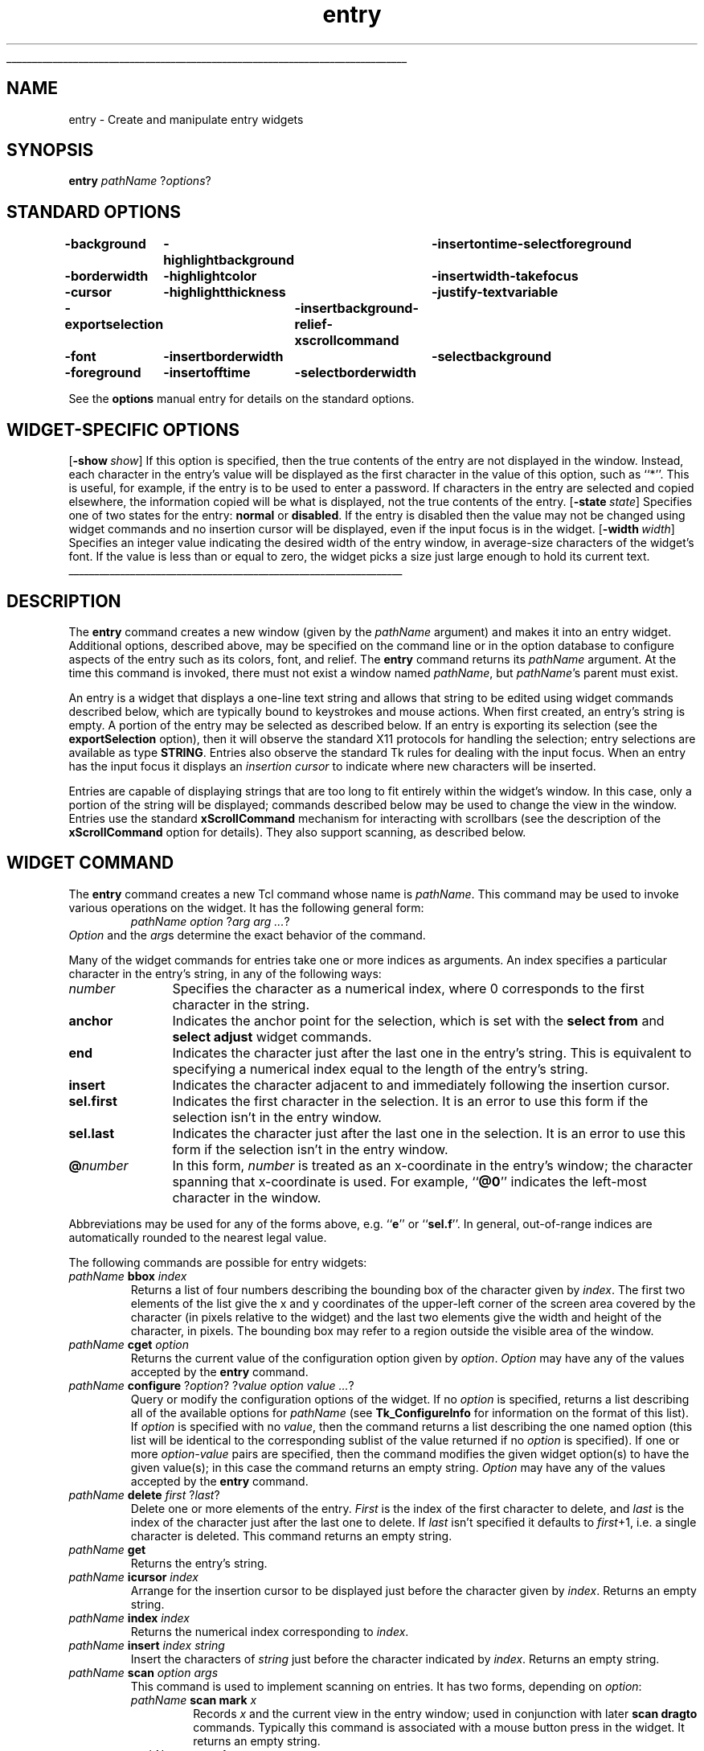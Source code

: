 '\"
'\" Copyright (c) 1990-1994 The Regents of the University of California.
'\" Copyright (c) 1994-1996 Sun Microsystems, Inc.
'\"
'\" See the file "license.terms" for information on usage and redistribution
'\" of this file, and for a DISCLAIMER OF ALL WARRANTIES.
'\" 
'\" RCS: @(#) $Id: entry.n,v 1.11 1999/01/26 04:11:15 jingham Exp $
'\" 
'\" The definitions below are for supplemental macros used in Tcl/Tk
'\" manual entries.
'\"
'\" .AP type name in/out ?indent?
'\"	Start paragraph describing an argument to a library procedure.
'\"	type is type of argument (int, etc.), in/out is either "in", "out",
'\"	or "in/out" to describe whether procedure reads or modifies arg,
'\"	and indent is equivalent to second arg of .IP (shouldn't ever be
'\"	needed;  use .AS below instead)
'\"
'\" .AS ?type? ?name?
'\"	Give maximum sizes of arguments for setting tab stops.  Type and
'\"	name are examples of largest possible arguments that will be passed
'\"	to .AP later.  If args are omitted, default tab stops are used.
'\"
'\" .BS
'\"	Start box enclosure.  From here until next .BE, everything will be
'\"	enclosed in one large box.
'\"
'\" .BE
'\"	End of box enclosure.
'\"
'\" .CS
'\"	Begin code excerpt.
'\"
'\" .CE
'\"	End code excerpt.
'\"
'\" .VS ?version? ?br?
'\"	Begin vertical sidebar, for use in marking newly-changed parts
'\"	of man pages.  The first argument is ignored and used for recording
'\"	the version when the .VS was added, so that the sidebars can be
'\"	found and removed when they reach a certain age.  If another argument
'\"	is present, then a line break is forced before starting the sidebar.
'\"
'\" .VE
'\"	End of vertical sidebar.
'\"
'\" .DS
'\"	Begin an indented unfilled display.
'\"
'\" .DE
'\"	End of indented unfilled display.
'\"
'\" .SO
'\"	Start of list of standard options for a Tk widget.  The
'\"	options follow on successive lines, in four columns separated
'\"	by tabs.
'\"
'\" .SE
'\"	End of list of standard options for a Tk widget.
'\"
'\" .OP cmdName dbName dbClass
'\"	Start of description of a specific option.  cmdName gives the
'\"	option's name as specified in the class command, dbName gives
'\"	the option's name in the option database, and dbClass gives
'\"	the option's class in the option database.
'\"
'\" .UL arg1 arg2
'\"	Print arg1 underlined, then print arg2 normally.
'\"
'\" RCS: @(#) $Id: man.macros,v 1.9 1999/01/26 04:11:15 jingham Exp $
'\"
'\"	# Set up traps and other miscellaneous stuff for Tcl/Tk man pages.
.if t .wh -1.3i ^B
.nr ^l \n(.l
.ad b
'\"	# Start an argument description
.de AP
.ie !"\\$4"" .TP \\$4
.el \{\
.   ie !"\\$2"" .TP \\n()Cu
.   el          .TP 15
.\}
.ie !"\\$3"" \{\
.ta \\n()Au \\n()Bu
\&\\$1	\\fI\\$2\\fP	(\\$3)
.\".b
.\}
.el \{\
.br
.ie !"\\$2"" \{\
\&\\$1	\\fI\\$2\\fP
.\}
.el \{\
\&\\fI\\$1\\fP
.\}
.\}
..
'\"	# define tabbing values for .AP
.de AS
.nr )A 10n
.if !"\\$1"" .nr )A \\w'\\$1'u+3n
.nr )B \\n()Au+15n
.\"
.if !"\\$2"" .nr )B \\w'\\$2'u+\\n()Au+3n
.nr )C \\n()Bu+\\w'(in/out)'u+2n
..
.AS Tcl_Interp Tcl_CreateInterp in/out
'\"	# BS - start boxed text
'\"	# ^y = starting y location
'\"	# ^b = 1
.de BS
.br
.mk ^y
.nr ^b 1u
.if n .nf
.if n .ti 0
.if n \l'\\n(.lu\(ul'
.if n .fi
..
'\"	# BE - end boxed text (draw box now)
.de BE
.nf
.ti 0
.mk ^t
.ie n \l'\\n(^lu\(ul'
.el \{\
.\"	Draw four-sided box normally, but don't draw top of
.\"	box if the box started on an earlier page.
.ie !\\n(^b-1 \{\
\h'-1.5n'\L'|\\n(^yu-1v'\l'\\n(^lu+3n\(ul'\L'\\n(^tu+1v-\\n(^yu'\l'|0u-1.5n\(ul'
.\}
.el \}\
\h'-1.5n'\L'|\\n(^yu-1v'\h'\\n(^lu+3n'\L'\\n(^tu+1v-\\n(^yu'\l'|0u-1.5n\(ul'
.\}
.\}
.fi
.br
.nr ^b 0
..
'\"	# VS - start vertical sidebar
'\"	# ^Y = starting y location
'\"	# ^v = 1 (for troff;  for nroff this doesn't matter)
.de VS
.if !"\\$2"" .br
.mk ^Y
.ie n 'mc \s12\(br\s0
.el .nr ^v 1u
..
'\"	# VE - end of vertical sidebar
.de VE
.ie n 'mc
.el \{\
.ev 2
.nf
.ti 0
.mk ^t
\h'|\\n(^lu+3n'\L'|\\n(^Yu-1v\(bv'\v'\\n(^tu+1v-\\n(^Yu'\h'-|\\n(^lu+3n'
.sp -1
.fi
.ev
.\}
.nr ^v 0
..
'\"	# Special macro to handle page bottom:  finish off current
'\"	# box/sidebar if in box/sidebar mode, then invoked standard
'\"	# page bottom macro.
.de ^B
.ev 2
'ti 0
'nf
.mk ^t
.if \\n(^b \{\
.\"	Draw three-sided box if this is the box's first page,
.\"	draw two sides but no top otherwise.
.ie !\\n(^b-1 \h'-1.5n'\L'|\\n(^yu-1v'\l'\\n(^lu+3n\(ul'\L'\\n(^tu+1v-\\n(^yu'\h'|0u'\c
.el \h'-1.5n'\L'|\\n(^yu-1v'\h'\\n(^lu+3n'\L'\\n(^tu+1v-\\n(^yu'\h'|0u'\c
.\}
.if \\n(^v \{\
.nr ^x \\n(^tu+1v-\\n(^Yu
\kx\h'-\\nxu'\h'|\\n(^lu+3n'\ky\L'-\\n(^xu'\v'\\n(^xu'\h'|0u'\c
.\}
.bp
'fi
.ev
.if \\n(^b \{\
.mk ^y
.nr ^b 2
.\}
.if \\n(^v \{\
.mk ^Y
.\}
..
'\"	# DS - begin display
.de DS
.RS
.nf
.sp
..
'\"	# DE - end display
.de DE
.fi
.RE
.sp
..
'\"	# SO - start of list of standard options
.de SO
.SH "STANDARD OPTIONS"
.LP
.nf
.ta 4c 8c 12c
.ft B
..
'\"	# SE - end of list of standard options
.de SE
.fi
.ft R
.LP
See the \\fBoptions\\fR manual entry for details on the standard options.
..
'\"	# OP - start of full description for a single option
.de OP
.LP
.nf
.ta 4c
Command-Line Name:	\\fB\\$1\\fR
Database Name:	\\fB\\$2\\fR
Database Class:	\\fB\\$3\\fR
.fi
.IP
..
'\"	# CS - begin code excerpt
.de CS
.RS
.nf
.ta .25i .5i .75i 1i
..
'\"	# CE - end code excerpt
.de CE
.fi
.RE
..
.de UL
\\$1\l'|0\(ul'\\$2
..
.TH entry n 4.1 Tk "Tk Built-In Commands"
.BS
'\" Note:  do not modify the .SH NAME line immediately below!
.SH NAME
entry \- Create and manipulate entry widgets
.SH SYNOPSIS
\fBentry\fR \fIpathName \fR?\fIoptions\fR?
.SO
\-background	\-highlightbackground	\-insertontime	\-selectforeground
\-borderwidth	\-highlightcolor	\-insertwidth	\-takefocus
\-cursor	\-highlightthickness	\-justify	\-textvariable
\-exportselection	\-insertbackground	\-relief	\-xscrollcommand
\-font	\-insertborderwidth	\-selectbackground
\-foreground	\-insertofftime	\-selectborderwidth
.SE
.SH "WIDGET-SPECIFIC OPTIONS"
.OP \-show show Show
If this option is specified, then the true contents of the entry
are not displayed in the window.
Instead, each character in the entry's value will be displayed as
the first character in the value of this option, such as ``*''.
This is useful, for example, if the entry is to be used to enter
a password.
If characters in the entry are selected and copied elsewhere, the
information copied will be what is displayed, not the true contents
of the entry.
.OP \-state state State
Specifies one of two states for the entry:  \fBnormal\fR or \fBdisabled\fR.
If the entry is disabled then the value may not be changed using widget
commands and no insertion cursor will be displayed, even if the input focus is
in the widget.
.OP \-width width Width
Specifies an integer value indicating the desired width of the entry window,
in average-size characters of the widget's font.
If the value is less than or equal to zero, the widget picks a
size just large enough to hold its current text.
.BE

.SH DESCRIPTION
.PP
The \fBentry\fR command creates a new window (given by the
\fIpathName\fR argument) and makes it into an entry widget.
Additional options, described above, may be specified on the
command line or in the option database
to configure aspects of the entry such as its colors, font,
and relief.  The \fBentry\fR command returns its
\fIpathName\fR argument.  At the time this command is invoked,
there must not exist a window named \fIpathName\fR, but
\fIpathName\fR's parent must exist.
.PP
An entry is a widget that displays a one-line text string and
allows that string to be edited using widget commands described below, which
are typically bound to keystrokes and mouse actions.
When first created, an entry's string is empty.
A portion of the entry may be selected as described below.
If an entry is exporting its selection (see the \fBexportSelection\fR
option), then it will observe the standard X11 protocols for handling the
selection;  entry selections are available as type \fBSTRING\fR.
Entries also observe the standard Tk rules for dealing with the
input focus.  When an entry has the input focus it displays an
\fIinsertion cursor\fR to indicate where new characters will be
inserted.
.PP
Entries are capable of displaying strings that are too long to
fit entirely within the widget's window.  In this case, only a
portion of the string will be displayed;  commands described below
may be used to change the view in the window.  Entries use
the standard \fBxScrollCommand\fR mechanism for interacting with
scrollbars (see the description of the \fBxScrollCommand\fR option
for details).  They also support scanning, as described below.

.SH "WIDGET COMMAND"
.PP
The \fBentry\fR command creates a new Tcl command whose
name is \fIpathName\fR.  This
command may be used to invoke various
operations on the widget.  It has the following general form:
.CS
\fIpathName option \fR?\fIarg arg ...\fR?
.CE
\fIOption\fR and the \fIarg\fRs
determine the exact behavior of the command.
.PP
Many of the widget commands for entries take one or more indices as
arguments.  An index specifies a particular character in the entry's
string, in any of the following ways:
.TP 12
\fInumber\fR
Specifies the character as a numerical index, where 0 corresponds
to the first character in the string.
.TP 12
\fBanchor\fR
Indicates the anchor point for the selection, which is set with the
\fBselect from\fR and \fBselect adjust\fR widget commands.
.TP 12
\fBend\fR
Indicates the character just after the last one in the entry's string.
This is equivalent to specifying a numerical index equal to the length
of the entry's string.
.TP 12
\fBinsert\fR
Indicates the character adjacent to and immediately following the
insertion cursor.
.TP 12
\fBsel.first\fR
Indicates the first character in the selection.  It is an error to
use this form if the selection isn't in the entry window.
.TP 12
\fBsel.last\fR
Indicates the character just after the last one in the selection.
It is an error to use this form if the selection isn't in the
entry window.
.TP 12
\fB@\fInumber\fR
In this form, \fInumber\fR is treated as an x-coordinate in the
entry's window;  the character spanning that x-coordinate is used.
For example, ``\fB@0\fR'' indicates the left-most character in the
window.
.LP
Abbreviations may be used for any of the forms above, e.g. ``\fBe\fR''
or ``\fBsel.f\fR''.  In general, out-of-range indices are automatically
rounded to the nearest legal value.
.PP
The following commands are possible for entry widgets:
.TP
\fIpathName \fBbbox \fIindex\fR
Returns a list of four numbers describing the bounding box of the
character given by \fIindex\fR.
The first two elements of the list give the x and y coordinates of
the upper-left corner of the screen area covered by the character
(in pixels relative to the widget) and the last two elements give
the width and height of the character, in pixels.
The bounding box may refer to a region outside the visible area
of the window.
.TP
\fIpathName \fBcget\fR \fIoption\fR
Returns the current value of the configuration option given
by \fIoption\fR.
\fIOption\fR may have any of the values accepted by the \fBentry\fR
command.
.TP
\fIpathName \fBconfigure\fR ?\fIoption\fR? ?\fIvalue option value ...\fR?
Query or modify the configuration options of the widget.
If no \fIoption\fR is specified, returns a list describing all of
the available options for \fIpathName\fR (see \fBTk_ConfigureInfo\fR for
information on the format of this list).  If \fIoption\fR is specified
with no \fIvalue\fR, then the command returns a list describing the
one named option (this list will be identical to the corresponding
sublist of the value returned if no \fIoption\fR is specified).  If
one or more \fIoption\-value\fR pairs are specified, then the command
modifies the given widget option(s) to have the given value(s);  in
this case the command returns an empty string.
\fIOption\fR may have any of the values accepted by the \fBentry\fR
command.
.TP
\fIpathName \fBdelete \fIfirst \fR?\fIlast\fR?
Delete one or more elements of the entry.
\fIFirst\fR is the index of the first character to delete, and
\fIlast\fR is the index of the character just after the last
one to delete.
If \fIlast\fR isn't specified it defaults to \fIfirst\fR+1,
i.e. a single character is deleted.
This command returns an empty string.
.TP
\fIpathName \fBget\fR
Returns the entry's string.
.TP
\fIpathName \fBicursor \fIindex\fR
Arrange for the insertion cursor to be displayed just before the character
given by \fIindex\fR.  Returns an empty string.
.TP
\fIpathName \fBindex\fI index\fR
Returns the numerical index corresponding to \fIindex\fR.
.TP
\fIpathName \fBinsert \fIindex string\fR
Insert the characters of \fIstring\fR just before the character
indicated by \fIindex\fR.  Returns an empty string.
.TP
\fIpathName \fBscan\fR \fIoption args\fR
This command is used to implement scanning on entries.  It has
two forms, depending on \fIoption\fR:
.RS
.TP
\fIpathName \fBscan mark \fIx\fR
Records \fIx\fR and the current view in the entry window;  used in
conjunction with later \fBscan dragto\fR commands.  Typically this
command is associated with a mouse button press in the widget.  It
returns an empty string.
.TP
\fIpathName \fBscan dragto \fIx\fR
This command computes the difference between its \fIx\fR argument
and the \fIx\fR argument to the last \fBscan mark\fR command for
the widget.  It then adjusts the view left or right by 10 times the
difference in x-coordinates.  This command is typically associated
with mouse motion events in the widget, to produce the effect of
dragging the entry at high speed through the window.  The return
value is an empty string.
.RE
.TP
\fIpathName \fBselection \fIoption arg\fR
This command is used to adjust the selection within an entry.  It
has several forms, depending on \fIoption\fR:
.RS
.TP
\fIpathName \fBselection adjust \fIindex\fR
Locate the end of the selection nearest to the character given by
\fIindex\fR, and adjust that end of the selection to be at \fIindex\fR
(i.e including but not going beyond \fIindex\fR).  The other
end of the selection is made the anchor point for future
\fBselect to\fR commands.  If the selection
isn't currently in the entry, then a new selection is created to
include the characters between \fIindex\fR and the most recent
selection anchor point, inclusive.
Returns an empty string.
.TP
\fIpathName \fBselection clear\fR
Clear the selection if it is currently in this widget.  If the
selection isn't in this widget then the command has no effect.
Returns an empty string.
.TP
\fIpathName \fBselection from \fIindex\fR
Set the selection anchor point to just before the character
given by \fIindex\fR.  Doesn't change the selection.
Returns an empty string.
.TP
\fIpathName \fBselection present\fR
Returns 1 if there is are characters selected in the entry,
0 if nothing is selected.
.TP
\fIpathName \fBselection range \fIstart\fR \fIend\fR
Sets the selection to include the characters starting with
the one indexed by \fIstart\fR and ending with the one just
before \fIend\fR.
If \fIend\fR refers to the same character as \fIstart\fR or an
earlier one, then the entry's selection is cleared.
.TP
\fIpathName \fBselection to \fIindex\fR
If \fIindex\fR is before the anchor point, set the selection
to the characters from \fIindex\fR up to but not including
the anchor point.
If \fIindex\fR is the same as the anchor point, do nothing.
If \fIindex\fR is after the anchor point, set the selection
to the characters from the anchor point up to but not including
\fIindex\fR.
The anchor point is determined by the most recent \fBselect from\fR
or \fBselect adjust\fR command in this widget.
If the selection isn't in this widget then a new selection is
created using the most recent anchor point specified for the widget.
Returns an empty string.
.RE
.TP
\fIpathName \fBxview \fIargs\fR
This command is used to query and change the horizontal position of the
text in the widget's window.  It can take any of the following
forms:
.RS
.TP
\fIpathName \fBxview\fR
Returns a list containing two elements.
Each element is a real fraction between 0 and 1;  together they describe
the horizontal span that is visible in the window.
For example, if the first element is .2 and the second element is .6,
20% of the entry's text is off-screen to the left, the middle 40% is visible
in the window, and 40% of the text is off-screen to the right.
These are the same values passed to scrollbars via the \fB\-xscrollcommand\fR
option.
.TP
\fIpathName \fBxview\fR \fIindex\fR
Adjusts the view in the window so that the character given by \fIindex\fR
is displayed at the left edge of the window.
.TP
\fIpathName \fBxview moveto\fI fraction\fR
Adjusts the view in the window so that the character \fIfraction\fR of the
way through the text appears at the left edge of the window.
\fIFraction\fR must be a fraction between 0 and 1.
.TP
\fIpathName \fBxview scroll \fInumber what\fR
This command shifts the view in the window left or right according to
\fInumber\fR and \fIwhat\fR.
\fINumber\fR must be an integer.
\fIWhat\fR must be either \fBunits\fR or \fBpages\fR or an abbreviation
of one of these.
If \fIwhat\fR is \fBunits\fR, the view adjusts left or right by
\fInumber\fR average-width characters on the display;  if it is
\fBpages\fR then the view adjusts by \fInumber\fR screenfuls.
If \fInumber\fR is negative then characters farther to the left
become visible;  if it is positive then characters farther to the right
become visible.
.RE

.SH "DEFAULT BINDINGS"
.PP
Tk automatically creates class bindings for entries that give them
the following default behavior.
In the descriptions below, ``word'' refers to a contiguous group
of letters, digits, or ``_'' characters, or any single character
other than these.
.IP [1]
Clicking mouse button 1 positions the insertion cursor
just before the character underneath the mouse cursor, sets the
input focus to this widget, and clears any selection in the widget.
Dragging with mouse button 1 strokes out a selection between
the insertion cursor and the character under the mouse.
.IP [2]
Double-clicking with mouse button 1 selects the word under the mouse
and positions the insertion cursor at the beginning of the word.
Dragging after a double click will stroke out a selection consisting
of whole words.
.IP [3]
Triple-clicking with mouse button 1 selects all of the text in the
entry and positions the insertion cursor before the first character.
.IP [4]
The ends of the selection can be adjusted by dragging with mouse
button 1 while the Shift key is down;  this will adjust the end
of the selection that was nearest to the mouse cursor when button
1 was pressed.
If the button is double-clicked before dragging then the selection
will be adjusted in units of whole words.
.IP [5]
Clicking mouse button 1 with the Control key down will position the
insertion cursor in the entry without affecting the selection.
.IP [6]
If any normal printing characters are typed in an entry, they are
inserted at the point of the insertion cursor.
.IP [7]
The view in the entry can be adjusted by dragging with mouse button 2.
If mouse button 2 is clicked without moving the mouse, the selection
is copied into the entry at the position of the mouse cursor.
.IP [8]
If the mouse is dragged out of the entry on the left or right sides
while button 1 is pressed, the entry will automatically scroll to
make more text visible (if there is more text off-screen on the side
where the mouse left the window).
.IP [9]
The Left and Right keys move the insertion cursor one character to the
left or right;  they also clear any selection in the entry and set
the selection anchor.
If Left or Right is typed with the Shift key down, then the insertion
cursor moves and the selection is extended to include the new character.
Control-Left and Control-Right move the insertion cursor by words, and
Control-Shift-Left and Control-Shift-Right move the insertion cursor
by words and also extend the selection.
Control-b and Control-f behave the same as Left and Right, respectively.
Meta-b and Meta-f behave the same as Control-Left and Control-Right,
respectively.
.IP [10]
The Home key, or Control-a, will move the insertion cursor to the
beginning of the entry and clear any selection in the entry.
Shift-Home moves the insertion cursor to the beginning of the entry
and also extends the selection to that point.
.IP [11]
The End key, or Control-e, will move the insertion cursor to the
end of the entry and clear any selection in the entry.
Shift-End moves the cursor to the end and extends the selection
to that point.
.IP [12]
The Select key and Control-Space set the selection anchor to the position
of the insertion cursor.  They don't affect the current selection.
Shift-Select and Control-Shift-Space adjust the selection to the
current position of the insertion cursor, selecting from the anchor
to the insertion cursor if there was not any selection previously.
.IP [13]
Control-/ selects all the text in the entry.
.IP [14]
Control-\e clears any selection in the entry.
.IP [15]
The F16 key (labelled Copy on many Sun workstations) or Meta-w
copies the selection in the widget to the clipboard, if there is a selection.
.IP [16]
The F20 key (labelled Cut on many Sun workstations) or Control-w
copies the selection in the widget to the clipboard and deletes
the selection.
If there is no selection in the widget then these keys have no effect.
.IP [17]
The F18 key (labelled Paste on many Sun workstations) or Control-y
inserts the contents of the clipboard at the position of the
insertion cursor.
.IP [18]
The Delete key deletes the selection, if there is one in the entry.
If there is no selection, it deletes the character to the right of
the insertion cursor.
.IP [19]
The BackSpace key and Control-h delete the selection, if there is one
in the entry.
If there is no selection, it deletes the character to the left of
the insertion cursor.
.IP [20]
Control-d deletes the character to the right of the insertion cursor.
.IP [21]
Meta-d deletes the word to the right of the insertion cursor.
.IP [22]
Control-k deletes all the characters to the right of the insertion
cursor.
.IP [23]
Control-t reverses the order of the two characters to the right of
the insertion cursor.
.PP
If the entry is disabled using the \fB\-state\fR option, then the entry's
view can still be adjusted and text in the entry can still be selected,
but no insertion cursor will be displayed and no text modifications will
take place.
.PP
The behavior of entries can be changed by defining new bindings for
individual widgets or by redefining the class bindings.

.SH KEYWORDS
entry, widget
